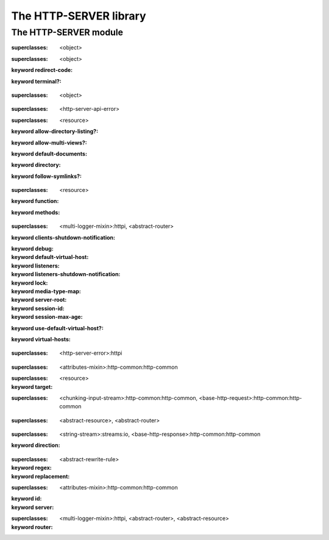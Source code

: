 ***********************
The HTTP-SERVER library
***********************

.. current-library:: http-server
.. current-module:: http-server

The HTTP-SERVER module
======================

.. variable:: *command-line-parser*

.. variable:: *log-content?*

.. class:: <abstract-resource>
   :open:
   :abstract:

   :superclasses: <object>


.. class:: <abstract-rewrite-rule>
   :open:
   :abstract:

   :superclasses: <object>

   :keyword redirect-code:
   :keyword terminal?:

.. class:: <abstract-router>
   :open:
   :abstract:

   :superclasses: <object>


.. class:: <configuration-error>

   :superclasses: <http-server-api-error>


.. class:: <directory-resource>
   :open:

   :superclasses: <resource>

   :keyword allow-directory-listing?:
   :keyword allow-multi-views?:
   :keyword default-documents:
   :keyword directory:
   :keyword follow-symlinks?:

.. class:: <function-resource>
   :open:

   :superclasses: <resource>

   :keyword function:
   :keyword methods:

.. class:: <http-server>
   :open:

   :superclasses: <multi-logger-mixin>:httpi, <abstract-router>

   :keyword clients-shutdown-notification:
   :keyword debug:
   :keyword default-virtual-host:
   :keyword listeners:
   :keyword listeners-shutdown-notification:
   :keyword lock:
   :keyword media-type-map:
   :keyword server-root:
   :keyword session-id:
   :keyword session-max-age:
   :keyword use-default-virtual-host?:
   :keyword virtual-hosts:

.. class:: <http-server-api-error>
   :open:

   :superclasses: <http-server-error>:httpi


.. class:: <page-context>

   :superclasses: <attributes-mixin>:http-common:http-common


.. class:: <redirecting-resource>

   :superclasses: <resource>

   :keyword target:

.. class:: <request>
   :open:
   :primary:

   :superclasses: <chunking-input-stream>:http-common:http-common, <base-http-request>:http-common:http-common


.. class:: <resource>
   :open:

   :superclasses: <abstract-resource>, <abstract-router>


.. class:: <response>
   :open:
   :primary:

   :superclasses: <string-stream>:streams:io, <base-http-response>:http-common:http-common

   :keyword direction:

.. class:: <rewrite-rule>

   :superclasses: <abstract-rewrite-rule>

   :keyword regex:
   :keyword replacement:

.. class:: <session>
   :open:
   :primary:

   :superclasses: <attributes-mixin>:http-common:http-common

   :keyword id:
   :keyword server:

.. class:: <virtual-host>

   :superclasses: <multi-logger-mixin>:httpi, <abstract-router>, <abstract-resource>

   :keyword router:

.. generic-function:: add-cookie

   :signature: add-cookie (response name value) => (#rest results)

   :parameter response: An instance of ``<object>``.
   :parameter name: An instance of ``<object>``.
   :parameter value: An instance of ``<object>``.
   :value #rest results: An instance of ``<object>``.

.. generic-function:: add-resource
   :open:

   :signature: add-resource (router url resource #key #all-keys) => (#rest results)

   :parameter router: An instance of ``<abstract-router>``.
   :parameter url: An instance of ``<object>``.
   :parameter resource: An instance of ``<abstract-resource>``.
   :value #rest results: An instance of ``<object>``.

.. generic-function:: add-resource-name
   :open:

   :signature: add-resource-name (name resource) => (#rest results)

   :parameter name: An instance of ``<string>``.
   :parameter resource: An instance of ``<resource>``.
   :value #rest results: An instance of ``<object>``.

.. generic-function:: add-virtual-host
   :open:

   :signature: add-virtual-host (server fqdn vhost) => ()

   :parameter server: An instance of ``<http-server>``.
   :parameter fqdn: An instance of ``<string>``.
   :parameter vhost: An instance of ``<virtual-host>``.

.. generic-function:: clear-session

   :signature: clear-session (request) => (#rest results)

   :parameter request: An instance of ``<object>``.
   :value #rest results: An instance of ``<object>``.

.. generic-function:: configure-server

   :signature: configure-server (server config-file) => (#rest results)

   :parameter server: An instance of ``<object>``.
   :parameter config-file: An instance of ``<object>``.
   :value #rest results: An instance of ``<object>``.

.. function:: count-query-values

   :signature: count-query-values () => (count)

   :value count: An instance of ``<integer>``.

.. function:: current-request

   :signature: current-request () => (request)

   :value request: An instance of ``<request>``.

.. function:: current-response

   :signature: current-response () => (response)

   :value response: An instance of ``<response>``.

.. function:: current-server

   :signature: current-server () => (server)

   :value server: An instance of ``<http-server>``.

.. generic-function:: debugging-enabled?

   :signature: debugging-enabled? (object) => (#rest results)

   :parameter object: An instance of ``<object>``.
   :value #rest results: An instance of ``<object>``.

.. generic-function:: debugging-enabled?-setter

   :signature: debugging-enabled?-setter (value object) => (#rest results)

   :parameter value: An instance of ``<object>``.
   :parameter object: An instance of ``<object>``.
   :value #rest results: An instance of ``<object>``.

.. generic-function:: default-content-type
   :open:

   :signature: default-content-type (resource) => (content-type)

   :parameter resource: An instance of ``<abstract-resource>``.
   :value content-type: An instance of ``type-union(<mime-type>, <string>)``.

.. generic-function:: default-documents

   :signature: default-documents (object) => (#rest results)

   :parameter object: An instance of ``<object>``.
   :value #rest results: An instance of ``<object>``.

.. generic-function:: default-virtual-host

   :signature: default-virtual-host (object) => (#rest results)

   :parameter object: An instance of ``<object>``.
   :value #rest results: An instance of ``<object>``.

.. generic-function:: default-virtual-host-setter

   :signature: default-virtual-host-setter (value object) => (#rest results)

   :parameter value: An instance of ``<object>``.
   :parameter object: An instance of ``<object>``.
   :value #rest results: An instance of ``<object>``.

.. generic-function:: do-query-values

   :signature: do-query-values (f) => (#rest results)

   :parameter f: An instance of ``<object>``.
   :value #rest results: An instance of ``<object>``.

.. generic-function:: do-resources
   :open:

   :signature: do-resources (router function #key seen) => ()

   :parameter router: An instance of ``<abstract-router>``.
   :parameter function: An instance of ``<function>``.
   :parameter #key seen: An instance of ``<object>``.

.. generic-function:: ensure-session

   :signature: ensure-session (request) => (#rest results)

   :parameter request: An instance of ``<object>``.
   :value #rest results: An instance of ``<object>``.

.. function:: file-contents

   :signature: file-contents (filename #key error?) => (contents)

   :parameter filename: An instance of ``<pathname>:file-system:system``.
   :parameter #key error?: An instance of ``<boolean>``.
   :value contents: An instance of ``false-or(<string>)``.

.. generic-function:: find-resource
   :open:

   :signature: find-resource (router url) => (resource prefix suffix)

   :parameter router: An instance of ``<abstract-router>``.
   :parameter url: An instance of ``<object>``.
   :value resource: An instance of ``<abstract-resource>``.
   :value prefix: An instance of ``<list>``.
   :value suffix: An instance of ``<list>``.

.. generic-function:: find-virtual-host
   :open:

   :signature: find-virtual-host (server fqdn) => (vhost)

   :parameter server: An instance of ``<http-server>``.
   :parameter fqdn: An instance of ``<string>``.
   :value vhost: An instance of ``<virtual-host>``.

.. function:: function-resource

   :signature: function-resource (function #key methods) => (resource)

   :parameter function: An instance of ``<function>``.
   :parameter #key methods: An instance of ``<object>``.
   :value resource: An instance of ``<resource>``.

.. generic-function:: generate-url
   :open:

   :signature: generate-url (router name #key #all-keys) => (url)

   :parameter router: An instance of ``<abstract-router>``.
   :parameter name: An instance of ``<string>``.
   :value url: An instance of ``<object>``.

.. generic-function:: get-attr

   :signature: get-attr (node attrib) => (#rest results)

   :parameter node: An instance of ``<object>``.
   :parameter attrib: An instance of ``<object>``.
   :value #rest results: An instance of ``<object>``.

.. function:: get-query-value

   :signature: get-query-value (key #key as) => (value)

   :parameter key: An instance of ``<string>``.
   :parameter #key as: An instance of ``false-or(<type>)``.
   :value value: An instance of ``<object>``.

.. generic-function:: get-session

   :signature: get-session (request) => (#rest results)

   :parameter request: An instance of ``<object>``.
   :value #rest results: An instance of ``<object>``.

.. function:: http-server-main

   :signature: http-server-main (#key server description before-startup) => ()

   :parameter #key server: An instance of ``false-or(<http-server>)``.
   :parameter #key description: An instance of ``false-or(<string>)``.
   :parameter #key before-startup: An instance of ``false-or(<function>)``.

.. generic-function:: log-content

   :signature: log-content (content) => (#rest results)

   :parameter content: An instance of ``<object>``.
   :value #rest results: An instance of ``<object>``.

.. constant:: log-debug

.. constant:: log-error

.. constant:: log-info

.. constant:: log-trace

.. constant:: log-warning

.. function:: output

   :signature: output (format-string #rest format-args) => (#rest results)

   :parameter format-string: An instance of ``<object>``.
   :parameter #rest format-args: An instance of ``<object>``.
   :value #rest results: An instance of ``<object>``.

.. generic-function:: page-context

   :signature: page-context () => (#rest results)

   :value #rest results: An instance of ``<object>``.

.. generic-function:: process-config-element
   :open:

   :signature: process-config-element (server node name) => (#rest results)

   :parameter server: An instance of ``<http-server>``.
   :parameter node: An instance of ``<object>``.
   :parameter name: An instance of ``<object>``.
   :value #rest results: An instance of ``<object>``.

.. generic-function:: process-request-content
   :open:

   :signature: process-request-content (request content-type) => (#rest results)

   :parameter request: An instance of ``<request>``.
   :parameter content-type: An instance of ``<object>``.
   :value #rest results: An instance of ``<object>``.

.. generic-function:: redirect-temporarily-to
   :open:

   :signature: redirect-temporarily-to (object) => (#rest results)

   :parameter object: An instance of ``<object>``.
   :value #rest results: An instance of ``<object>``.

.. generic-function:: redirect-to
   :open:

   :signature: redirect-to (object) => (#rest results)

   :parameter object: An instance of ``<object>``.
   :value #rest results: An instance of ``<object>``.

.. generic-function:: request-absolute-url

   :signature: request-absolute-url (request) => (#rest results)

   :parameter request: An instance of ``<object>``.
   :value #rest results: An instance of ``<object>``.

.. function:: request-content-type

   :signature: request-content-type (request) => (#rest results)

   :parameter request: An instance of ``<request>``.
   :value #rest results: An instance of ``<object>``.

.. generic-function:: request-host

   :signature: request-host (object) => (#rest results)

   :parameter object: An instance of ``<object>``.
   :value #rest results: An instance of ``<object>``.

.. generic-function:: request-query-values

   :signature: request-query-values (object) => (#rest results)

   :parameter object: An instance of ``<object>``.
   :value #rest results: An instance of ``<object>``.

.. generic-function:: request-url-path-prefix

   :signature: request-url-path-prefix (object) => (#rest results)

   :parameter object: An instance of ``<object>``.
   :value #rest results: An instance of ``<object>``.

.. generic-function:: request-url-path-suffix

   :signature: request-url-path-suffix (object) => (#rest results)

   :parameter object: An instance of ``<object>``.
   :value #rest results: An instance of ``<object>``.

.. generic-function:: respond
   :open:

   :signature: respond (resource #key #all-keys) => (#rest results)

   :parameter resource: An instance of ``<abstract-resource>``.
   :value #rest results: An instance of ``<object>``.

.. generic-function:: respond-to-connect
   :open:

   :signature: respond-to-connect (resource #key #all-keys) => (#rest results)

   :parameter resource: An instance of ``<abstract-resource>``.
   :value #rest results: An instance of ``<object>``.

.. generic-function:: respond-to-delete
   :open:

   :signature: respond-to-delete (resource #key #all-keys) => (#rest results)

   :parameter resource: An instance of ``<abstract-resource>``.
   :value #rest results: An instance of ``<object>``.

.. generic-function:: respond-to-get
   :open:

   :signature: respond-to-get (resource #key #all-keys) => (#rest results)

   :parameter resource: An instance of ``<abstract-resource>``.
   :value #rest results: An instance of ``<object>``.

.. generic-function:: respond-to-head
   :open:

   :signature: respond-to-head (resource #key #all-keys) => (#rest results)

   :parameter resource: An instance of ``<abstract-resource>``.
   :value #rest results: An instance of ``<object>``.

.. generic-function:: respond-to-options
   :open:

   :signature: respond-to-options (resource #key #all-keys) => (#rest results)

   :parameter resource: An instance of ``<abstract-resource>``.
   :value #rest results: An instance of ``<object>``.

.. generic-function:: respond-to-post
   :open:

   :signature: respond-to-post (resource #key #all-keys) => (#rest results)

   :parameter resource: An instance of ``<abstract-resource>``.
   :value #rest results: An instance of ``<object>``.

.. generic-function:: respond-to-put
   :open:

   :signature: respond-to-put (resource #key #all-keys) => (#rest results)

   :parameter resource: An instance of ``<abstract-resource>``.
   :value #rest results: An instance of ``<object>``.

.. generic-function:: respond-to-trace
   :open:

   :signature: respond-to-trace (resource #key #all-keys) => (#rest results)

   :parameter resource: An instance of ``<abstract-resource>``.
   :value #rest results: An instance of ``<object>``.

.. generic-function:: rewrite-url
   :open:

   :signature: rewrite-url (url rule) => (url extra)

   :parameter url: An instance of ``<string>``.
   :parameter rule: An instance of ``<object>``.
   :value url: An instance of ``<string>``.
   :value extra: An instance of ``<object>``.

.. generic-function:: route-request

   :signature: route-request (server request) => (#rest results)

   :parameter server: An instance of ``<object>``.
   :parameter request: An instance of ``<object>``.
   :value #rest results: An instance of ``<object>``.

.. generic-function:: serve-static-file

   :signature: serve-static-file (policy locator) => (#rest results)

   :parameter policy: An instance of ``<object>``.
   :parameter locator: An instance of ``<object>``.
   :value #rest results: An instance of ``<object>``.

.. generic-function:: server-root

   :signature: server-root (object) => (#rest results)

   :parameter object: An instance of ``<object>``.
   :value #rest results: An instance of ``<object>``.

.. generic-function:: start-server
   :open:

   :signature: start-server (server #key background wait) => (started?)

   :parameter server: An instance of ``<http-server>``.
   :parameter #key background: An instance of ``<boolean>``.
   :parameter #key wait: An instance of ``<boolean>``.
   :value started?: An instance of ``<boolean>``.

.. generic-function:: stop-server
   :open:

   :signature: stop-server (server #key abort) => (#rest results)

   :parameter server: An instance of ``<http-server>``.
   :parameter #key abort: An instance of ``<object>``.
   :value #rest results: An instance of ``<object>``.

.. generic-function:: unmatched-url-suffix
   :open:

   :signature: unmatched-url-suffix (resource unmatched-path) => (#rest results)

   :parameter resource: An instance of ``<abstract-resource>``.
   :parameter unmatched-path: An instance of ``<sequence>``.
   :value #rest results: An instance of ``<object>``.

.. generic-function:: use-default-virtual-host?

   :signature: use-default-virtual-host? (object) => (#rest results)

   :parameter object: An instance of ``<object>``.
   :value #rest results: An instance of ``<object>``.

.. macro:: with-query-values

